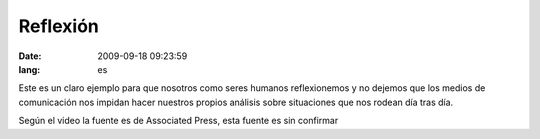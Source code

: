 Reflexión
#########
:date: 2009-09-18 09:23:59
:lang: es

Este es un claro ejemplo para que nosotros como seres humanos reflexionemos 
y no dejemos que los medios de comunicación nos impidan hacer nuestros
propios análisis sobre situaciones que nos rodean día tras día.

.. raw:: html
   
   <iframe width="560" height="315"
   src="http://www.youtube.com/embed/gKwk8Kq8QXA" frameborder="0"
   allowfullscreen></iframe>
  
Según el video la fuente es de Associated Press, esta fuente es sin confirmar
